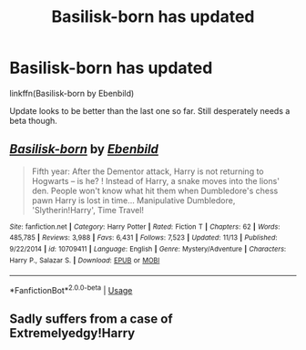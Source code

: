 #+TITLE: Basilisk-born has updated

* Basilisk-born has updated
:PROPERTIES:
:Author: Erebus1999
:Score: 6
:DateUnix: 1573747855.0
:DateShort: 2019-Nov-14
:FlairText: Discussion
:END:
linkffn(Basilisk-born by Ebenbild)

Update looks to be better than the last one so far. Still desperately needs a beta though.


** [[https://www.fanfiction.net/s/10709411/1/][*/Basilisk-born/*]] by [[https://www.fanfiction.net/u/4707996/Ebenbild][/Ebenbild/]]

#+begin_quote
  Fifth year: After the Dementor attack, Harry is not returning to Hogwarts -- is he? ! Instead of Harry, a snake moves into the lions' den. People won't know what hit them when Dumbledore's chess pawn Harry is lost in time... Manipulative Dumbledore, 'Slytherin!Harry', Time Travel!
#+end_quote

^{/Site/:} ^{fanfiction.net} ^{*|*} ^{/Category/:} ^{Harry} ^{Potter} ^{*|*} ^{/Rated/:} ^{Fiction} ^{T} ^{*|*} ^{/Chapters/:} ^{62} ^{*|*} ^{/Words/:} ^{485,785} ^{*|*} ^{/Reviews/:} ^{3,988} ^{*|*} ^{/Favs/:} ^{6,431} ^{*|*} ^{/Follows/:} ^{7,523} ^{*|*} ^{/Updated/:} ^{11/13} ^{*|*} ^{/Published/:} ^{9/22/2014} ^{*|*} ^{/id/:} ^{10709411} ^{*|*} ^{/Language/:} ^{English} ^{*|*} ^{/Genre/:} ^{Mystery/Adventure} ^{*|*} ^{/Characters/:} ^{Harry} ^{P.,} ^{Salazar} ^{S.} ^{*|*} ^{/Download/:} ^{[[http://www.ff2ebook.com/old/ffn-bot/index.php?id=10709411&source=ff&filetype=epub][EPUB]]} ^{or} ^{[[http://www.ff2ebook.com/old/ffn-bot/index.php?id=10709411&source=ff&filetype=mobi][MOBI]]}

--------------

*FanfictionBot*^{2.0.0-beta} | [[https://github.com/tusing/reddit-ffn-bot/wiki/Usage][Usage]]
:PROPERTIES:
:Author: FanfictionBot
:Score: 2
:DateUnix: 1573747869.0
:DateShort: 2019-Nov-14
:END:


** Sadly suffers from a case of Extremelyedgy!Harry
:PROPERTIES:
:Author: Uncommonality
:Score: 1
:DateUnix: 1574118269.0
:DateShort: 2019-Nov-19
:END:
